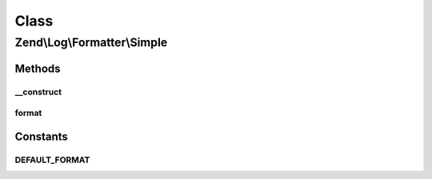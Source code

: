 .. Log/Formatter/Simple.php generated using docpx on 01/30/13 03:02pm


Class
*****

Zend\\Log\\Formatter\\Simple
============================

Methods
-------

__construct
+++++++++++

.. function:: __construct()


    Class constructor


    :param null|string: Format specifier for log messages
    :param null|string: Format specifier for DateTime objects in event data

    :throws Exception\InvalidArgumentException: 



format
++++++

.. function:: format()


    Formats data into a single line to be written by the writer.

    :param array: event data

    :rtype: string formatted line to write to the log





Constants
---------

DEFAULT_FORMAT
++++++++++++++

